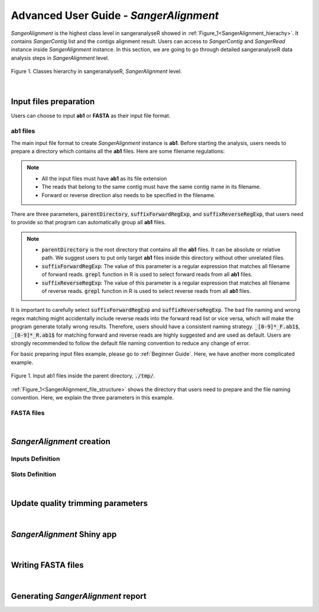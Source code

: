 Advanced User Guide - *SangerAlignment*
=======================================



*SangerAlignment* is the highest class level in sangeranalyseR showed in :ref:`Figure_1<SangerAlignment_hierachy>`. It contains *SangerContig* list and the contigs alignment result. Users can access to *SangerContig* and *SangerRead* instance inside *SangerAlignment* instance. In this section, we are going to go through detailed sangeranalyseR data analysis steps in *SangerAlignment* level.

.. _SangerAlignment_hierachy:
.. figure::  ../image/SangerAlignment_hierachy.png
   :align:   center
   :scale:   20 %

   Figure 1. Classes hierarchy in sangeranalyseR, *SangerAlignment* level.

|

Input files preparation
-----------------------
Users can choose to input **ab1** or **FASTA** as their input file format.

ab1 files
+++++++++
The main input file format to create *SangerAlignment* instance is **ab1**. Before starting the analysis, users needs to prepare a directory which contains all the **ab1** files. Here are some filename regulations:

.. note::

    *  All the input files must have **ab1** as its file extension
    *  The reads that belong to the same contig must have the same contig name in its filename.
    *  Forward or reverse direction also needs to be specified in the filename.


There are three parameters, :code:`parentDirectory`, :code:`suffixForwardRegExp`, and :code:`suffixReverseRegExp`, that users need to provide so that program can automatically group all **ab1** files.

.. note::

  * :code:`parentDirectory` is the root directory that contains all the **ab1** files. It can be absolute or relative path. We suggest users to put only target **ab1** files inside this directory without other unrelated files.
  * :code:`suffixForwardRegExp`: The value of this parameter is a regular expression that matches all filename of forward reads. :code:`grepl` function in R is used to select forward reads from all **ab1** files.

  * :code:`suffixReverseRegExp`: The value of this parameter is a regular expression that matches all filename of reverse reads. :code:`grepl` function in R is used to select reverse reads from all **ab1** files.


It is important to carefully select :code:`suffixForwardRegExp` and :code:`suffixReverseRegExp`.
The bad file naming and wrong regex matching might accidentally include reverse reads into the forward read list or vice versa, which will make the program generate totally wrong results. Therefore, users should have a consistent naming strategy. :code:`_[0-9]*_F.ab1$`, :code:`_[0-9]*_R.ab1$` for matching forward and reverse reads are highly suggested and are used as default. Users are strongly recommended to follow the default file naming convention to reduce any change of error.


For basic preparing input files example, please go to :ref:`Beginner Guide`. Here, we have another more complicated example.


.. _SangerAlignment_file_structure:
.. figure::  ../image/SangerAlignment_file_structure.png
   :align:   center
   :scale:   50 %

   Figure 1. Input ab1 files inside the parent directory, :code:`./tmp/`.


:ref:`Figure_1<SangerAlignment_file_structure>` shows the directory that users need to prepare and the file naming convention. Here, we explain the three parameters in this example.



FASTA files
+++++++++++

|

*SangerAlignment* creation
--------------------------

Inputs Definition
+++++++++++++++++

Slots Definition
++++++++++++++++

|

Update quality trimming parameters
----------------------------------

|

*SangerAlignment* Shiny app
---------------------------

|


Writing FASTA files
-------------------

|

Generating *SangerAlignment* report
-----------------------------------
